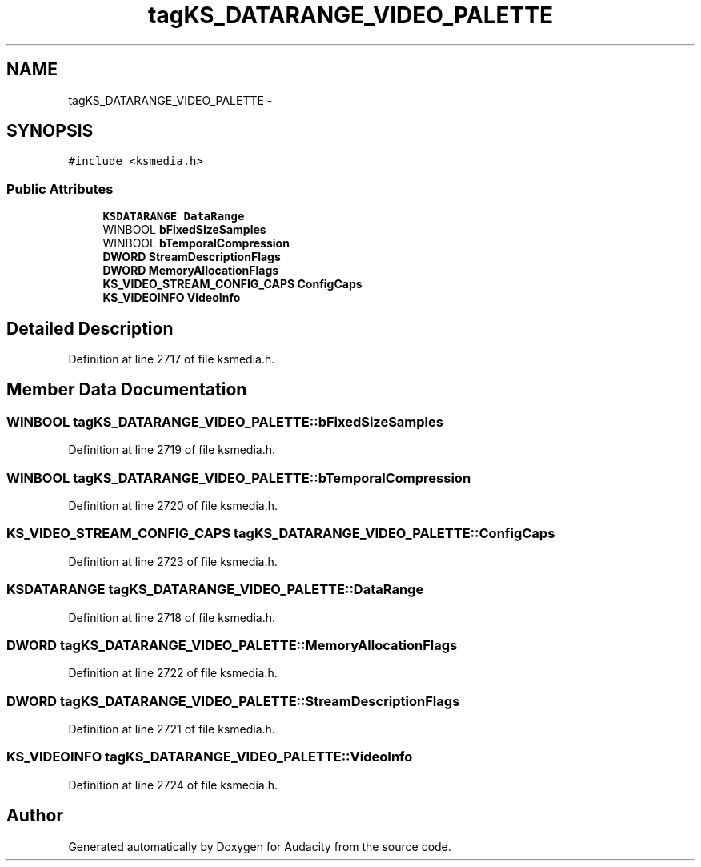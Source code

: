 .TH "tagKS_DATARANGE_VIDEO_PALETTE" 3 "Thu Apr 28 2016" "Audacity" \" -*- nroff -*-
.ad l
.nh
.SH NAME
tagKS_DATARANGE_VIDEO_PALETTE \- 
.SH SYNOPSIS
.br
.PP
.PP
\fC#include <ksmedia\&.h>\fP
.SS "Public Attributes"

.in +1c
.ti -1c
.RI "\fBKSDATARANGE\fP \fBDataRange\fP"
.br
.ti -1c
.RI "WINBOOL \fBbFixedSizeSamples\fP"
.br
.ti -1c
.RI "WINBOOL \fBbTemporalCompression\fP"
.br
.ti -1c
.RI "\fBDWORD\fP \fBStreamDescriptionFlags\fP"
.br
.ti -1c
.RI "\fBDWORD\fP \fBMemoryAllocationFlags\fP"
.br
.ti -1c
.RI "\fBKS_VIDEO_STREAM_CONFIG_CAPS\fP \fBConfigCaps\fP"
.br
.ti -1c
.RI "\fBKS_VIDEOINFO\fP \fBVideoInfo\fP"
.br
.in -1c
.SH "Detailed Description"
.PP 
Definition at line 2717 of file ksmedia\&.h\&.
.SH "Member Data Documentation"
.PP 
.SS "WINBOOL tagKS_DATARANGE_VIDEO_PALETTE::bFixedSizeSamples"

.PP
Definition at line 2719 of file ksmedia\&.h\&.
.SS "WINBOOL tagKS_DATARANGE_VIDEO_PALETTE::bTemporalCompression"

.PP
Definition at line 2720 of file ksmedia\&.h\&.
.SS "\fBKS_VIDEO_STREAM_CONFIG_CAPS\fP tagKS_DATARANGE_VIDEO_PALETTE::ConfigCaps"

.PP
Definition at line 2723 of file ksmedia\&.h\&.
.SS "\fBKSDATARANGE\fP tagKS_DATARANGE_VIDEO_PALETTE::DataRange"

.PP
Definition at line 2718 of file ksmedia\&.h\&.
.SS "\fBDWORD\fP tagKS_DATARANGE_VIDEO_PALETTE::MemoryAllocationFlags"

.PP
Definition at line 2722 of file ksmedia\&.h\&.
.SS "\fBDWORD\fP tagKS_DATARANGE_VIDEO_PALETTE::StreamDescriptionFlags"

.PP
Definition at line 2721 of file ksmedia\&.h\&.
.SS "\fBKS_VIDEOINFO\fP tagKS_DATARANGE_VIDEO_PALETTE::VideoInfo"

.PP
Definition at line 2724 of file ksmedia\&.h\&.

.SH "Author"
.PP 
Generated automatically by Doxygen for Audacity from the source code\&.
